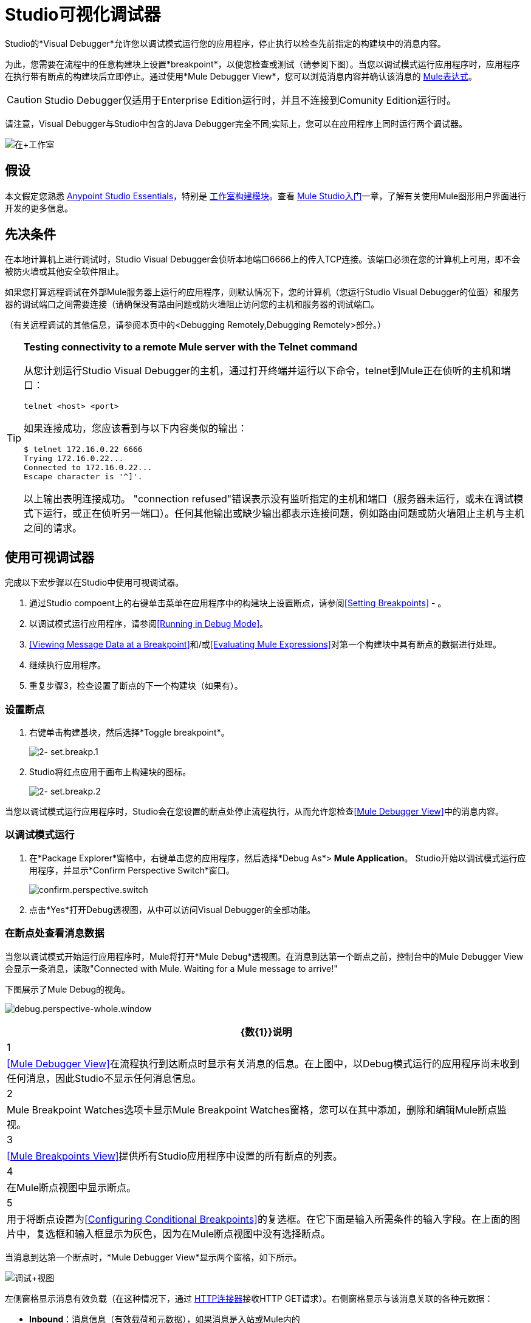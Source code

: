 =  Studio可视化调试器
:keywords: mule, esb, studio, anypoint studio, debug, debugger, break points, breakpoints

Studio的*Visual Debugger*允许您以调试模式运行您的应用程序，停止执行以检查先前指定的构建块中的消息内容。

为此，您需要在流程中的任意构建块上设置*breakpoint*，以便您检查或测试（请参阅下图）。当您以调试模式运行应用程序时，应用程序在执行带有断点的构建块后立即停止。通过使用*Mule Debugger View*，您可以浏览消息内容并确认该消息的 link:/mule-user-guide/v/3.8/mule-expression-language-mel[Mule表达式]。

[CAUTION]
--
Studio Debugger仅适用于Enterprise Edition运行时，并且不连接到Comunity Edition运行时。
--


请注意，Visual Debugger与Studio中包含的Java Debugger完全不同;实际上，您可以在应用程序上同时运行两个调试器。

image:in+studio.png[在+工作室]

== 假设

本文假定您熟悉 link:/anypoint-studio/v/6.5/[Anypoint Studio Essentials]，特别是 link:/anypoint-studio/v/6.5/#building-blocks[工作室构建模块]。查看 link:/anypoint-studio/v/6.5/basic-studio-tutorial[Mule Studio入门]一章，了解有关使用Mule图形用户界面进行开发的更多信息。

== 先决条件

在本地计算机上进行调试时，Studio Visual Debugger会侦听本地端口6666上的传入TCP连接。该端口必须在您的计算机上可用，即不会被防火墙或其他安全软件阻止。

如果您打算远程调试在外部Mule服务器上运行的应用程序，则默认情况下，您的计算机（您运行Studio Visual Debugger的位置）和服务器的调试端口之间需要连接（请确保没有路由问题或防火墙阻止访问您的主机和服务器的调试端口。

（有关远程调试的其他信息，请参阅本页中的<Debugging Remotely,Debugging Remotely>部分。）

[TIP]
====
*Testing connectivity to a remote Mule server with the Telnet command*

从您计划运行Studio Visual Debugger的主机，通过打开终端并运行以下命令，telnet到Mule正在侦听的主机和端口：

[source, code, linenums]
----
telnet <host> <port>
----

如果连接成功，您应该看到与以下内容类似的输出：

[source, code, linenums]
----
$ telnet 172.16.0.22 6666
Trying 172.16.0.22...
Connected to 172.16.0.22...
Escape character is '^]'.
----

以上输出表明连接成功。 "connection refused"错误表示没有监听指定的主机和端口（服务器未运行，或未在调试模式下运行，或正在侦听另一端口）。任何其他输出或缺少输出都表示连接问题，例如路由问题或防火墙阻止主机与主机之间的请求。
====

== 使用可视调试器

完成以下宏步骤以在Studio中使用可视调试器。

. 通过Studio compoent上的右键单击菜单在应用程序中的构建块上设置断点，请参阅<<Setting Breakpoints>>  - 。
. 以调试模式运行应用程序，请参阅<<Running in Debug Mode>>。
.  <<Viewing Message Data at a Breakpoint>>和/或<<Evaluating Mule Expressions>>对第一个构建块中具有断点的数据进行处理。
. 继续执行应用程序。
. 重复步骤3，检查设置了断点的下一个构建块（如果有）。 +


=== 设置断点

. 右键单击构建基块，然后选择*Toggle breakpoint*。
+
image:2-set.breakp.1.png[2- set.breakp.1]

.  Studio将红点应用于画布上构建块的图标。
+
image:2-set.breakp.2.png[2- set.breakp.2]

当您以调试模式运行应用程序时，Studio会在您设置的断点处停止流程执行，从而允许您检查<<Mule Debugger View>>中的消息内容。

=== 以调试模式运行

. 在*Package Explorer*窗格中，右键单击您的应用程序，然后选择*Debug As*> *Mule Application*。 Studio开始以调试模式运行应用程序，并显示*Confirm Perspective Switch*窗口。
+
image:confirm.perspective.switch.png[confirm.perspective.switch] +

. 点击*Yes*打开Debug透视图，从中可以访问Visual Debugger的全部功能。

=== 在断点处查看消息数据

当您以调试模式开始运行应用程序时，Mule将打开*Mule Debug*透视图。在消息到达第一个断点之前，控制台中的Mule Debugger View会显示一条消息，读取"Connected with Mule. Waiting for a Mule message to arrive!"

下图展示了Mule Debug的视角。

image:debug.perspective-whole.window.png[debug.perspective-whole.window]

[%header%autowidth.spread]
|===
| {数{1}}说明
| 1  | <<Mule Debugger View>>在流程执行到达断点时显示有关消息的信息。在上图中，以Debug模式运行的应用程序尚未收到任何消息，因此Studio不显示任何消息信息。
| 2  | Mule Breakpoint Watches选项卡显示Mule Breakpoint Watches窗格，您可以在其中添加，删除和编辑Mule断点监视。
| 3  | <<Mule Breakpoints View>>提供所有Studio应用程序中设置的所有断点的列表。
| 4  |在Mule断点视图中显示断点。
| 5  |用于将断点设置为<<Configuring Conditional Breakpoints>>的复选框。在它下面是输入所需条件的输入字段。在上面的图片中，复选框和输入框显示为灰色，因为在Mule断点视图中没有选择断点。
|===

当消息到达第一个断点时，*Mule Debugger View*显示两个窗格，如下所示。

image:debug+view.png[调试+视图]

左侧窗格显示消息有效负载（在这种情况下，通过 link:/mule-user-guide/v/3.8/http-connector[HTTP连接器]接收HTTP GET请求）。右侧窗格显示与该消息关联的各种元数据：

*  *Inbound*：消息信息（有效载荷和元数据），如果消息是入站或Mule内的
*  *Variables*：在执行断点处激活Mule变量
*  *Outbound*：消息信息（负载和元数据），如果消息是出站的
*  *Session*：执行断点处的活动会话变量

要恢复执行，请点击*Resume*图标（见下文）或按`F8`。您的应用程序会一直运行，直到消息到达下一个断点（如果有）。

image:debug+button.png[调试+按钮]

您可以选择转到下一个消息处理器，跳到选定的消息处理器或停止应用程序，而不是简单地恢复执行。有关完整的详细信息，请参阅<<Execution Control Tools>>。

===  Mule调试器视图

本节包含了Mule Debugger View及其所有可用工具的完整描述。

image:Debugger.View.Full.Desc-MODIF.png[Debugger.View.Full.Desc-MODIF]

==== 左窗格

左窗格将消息有效载荷显示为树结构。

[%header,cols="34,33,33"]
|===
| {数{1}}说明 |备注
| 1  | *Name*列显示每个消息属性的名称。 |显示的第一个属性始终是消息处理器的名称。
| 2  | *Value*列 | 
| 3  | *Type*列 | 
| 4  |消息属性的名称。 a2}}
要查看属性的任何嵌套元素，请单击属性名称旁边的箭头。您可以看到消息负载中的所有对象。

image:expand.payload.element.png[expand.payload.element]

| 5  |每个消息属性的值a |
在某些消息处理器上，您可以通过编辑载荷属性来更改消息载荷。可视调试器自动存储修改后的有效载荷对象。当您继续运行应用程序时，消息会以修改后的值继续进行。

编辑消息属性：

. 点击您想要更改的值。
. 输入一个新值。
. 按*Enter*。

image:edit.payload.prop.png[edit.payload.prop]

|===

==== 右窗格

右侧窗格显示消息元数据。

[%header%autowidth.spread]
|===
| {数{1}}说明
如果消息处理器是入站端点，则| 6  | *Inbound*窗格将显示消息数据。
| 7  | *Variables*窗格显示当前活动的任何Mule变量。
如果消息处理器是出站端点，| 8  | *Outbound*窗格将显示消息数据。
| 9  | *Session*窗格显示当前活动的任何会话变量。
|===

==== 执行控制工具

使用下表中描述的工具在Mule Debug透视图中执行操作。

[%header,cols="10,10,55,25"]
|===
| {数{1}}图标 |说明 |快捷
| 10  | image:mute-bp.png[静音bp.icon]  | *Mute Breakpoints –*单击以静音所有标记的断点。 | 
| 11  | image:stop.icon.png[stop.icon]  | *Terminate –*单击以停止当前正在运行的应用程序。 | 

| 12
| image:eval.mule.exp.icon.png[eval.mule.exp.icon]  | *Evaluate Mule Expression –*点击以评估Mule表达。一个|

`Command+SHIFT+i`

Linux和Windows：

`Ctrl+SHIFT+i`

| 13  | image:next.breakpoint.icon.png[next.breakpoint.icon]  | *Next Processor –*单击此按钮可以运行应用程序，并停止流程中的下一个消息处理器，即使在此处没有断点下一个处理器。 | `F6`

| 14
| image:to.m.proc.icon.png[to.m.proc.icon]  | *Run to Processor –*单击以运行应用程序，并停止在当前选定的处理器上，即使当前所选处理器上没有断点。模拟Java调试器中"Run to cursor"选项的行为。 （要选择处理器，请在画布上单击其构建块。） | `F7`

| 15
| image:resume.icon.png[resume.icon]  | *resume -*单击此按钮以运行应用程序，直至出现下一个断点。 |  `F8`

| 16
| image:start.poll.icon.png[start.poll.icon]  | *Start Poll -*在Mule应用程序中配置 link:/mule-user-guide/v/3.8/poll-reference[投票范围]时，请单击_Start poll_按钮以根据频率开始轮询范围内的内容设置在投票范围内。要在不等待频率设置的情况下强制执行轮询结果，可以单击只在调试轮询范围时才可见的_force轮询_按钮：+
image:studio-visual-debugger-7fbdb.png[]。 |

| 17
| image:resume.poll.icon.png[resume.poll.icon]  | *Stop Poll -*在Mule应用程序中配置 link:/mule-user-guide/v/3.8/poll-reference[投票范围]时，单击_Stop poll_按钮停止启动的投票范围。该功能只有在轮询使用上面的_Start Poll_按钮启动时才有效。 +
|

|===



== 评估Mule表达式

完成以下步骤以针对使用断点设置的消息处理器测试Mule表达式。

. 确保Studio已在所需的断点处停止流执行。停止时，断点在画布中显示为蓝色虚线，Studio用信息填充<<Mule Debugger View>>。
. 单击Mule Debugger视图中右侧窗格上方的*Evaluate Mule Expression*图标。 Studio会显示表情评估窗口（下图中为黄色背景）。
+
image:expr.eval.window1-2.png[图片]

. 在提供的输入字段中输入您希望评估的Mule表达式，然后按*enter*。 Studio会评估表达式，然后在*Name*，*Value*和*Type*列中显示结果。

例如，在示例<<Viewing Message Data at a Breakpoint>>中，消息是一个包含两个属性`Symbol`和`Method`的HTTP请求。要查看`Method`的值，请输入`#[message.inboundProperties['Method']`，然后按*Enter*。

image:expr.eval.window2.png[expr.eval.window2]

使用表达式评估窗口，您还可以编辑消息属性或属性。只需右键单击属性值或属性，键入新值，然后按*enter*。

== 设置断点参数

您可以根据三个参数配置断点，如下表所述。这些参数在<<Mule Breakpoints View>>中设置。

[%header,cols="2*"]
|===
| {键入{1}}说明
|默认（无参数） |用户定义断点的默认配置。断点在用户定义的构建块上设置，并在默认情况下激活。当消息到达断点构建块时，Studio将停止流执行并在Mule Debugger视图中显示消息的内容。
| *Conditional*  |仅当用户定义的条件评估为_true_时，才会激活断点。
| *Exception*  |这是一个全局参数。设置后，Studio将停止流程执行，即在发生异常的任何building block_中执行流程。 Mule调试器视图将在引发异常的构建块上显示消息内容。
|===

如下所述，在*Mule Breakpoints*视图中设置这些参数。

===  Mule断点视图

此视图显示当前在Studio中打开的所有应用程序中定义的所有断点。要访问**Mule Breakpoints **视图，请确保您当前处于“调试视图”中。 （如果没有，请点击主工具栏下的*Mule Debug*）。从调试视角中，点击Studio调色板右侧的*Mule Breakpoints*标签。

image:general.desc-2.png[general.desc-2]

在上图中，Mule断点视图显示当前在Studio中打开的所有应用程序的所有断点。 Studio使用以下格式列出断点：`<application name> [<message processor number>] - <flow name>`。

[%header%autowidth.spread]
|===
| {数{1}}说明 |备注
| 1  | <<Configuring Exception Breakpoints>>参数（切换） |适用于所有消息处理器
| 2  |移除所有断点 |不会移除消息处理器，只会取消所有断点
| 3  |删除选定的断点 | 
| 4  |将选定的断点设置为<<Configuring Conditional Breakpoints>>  | 
如果设置为条件 |条件，| 5  |条件必须是一个布尔值;断点在条件评估为_true_时激活。
|===

==== 激活和停用断点

当您设置断点时，Studio将默认激活断点。在*Mule Breakpoints View*中，用断点名称左侧的复选框表示激活。取消选中该框以禁用断点。虽然已禁用，但Studio不会删除断点。在画布窗格中，断点的相应构建块显示一个灰色圆圈而不是红色。

此外，您可以激活<<Mule Debugger View, Debugger view>>中的*Mute breakpoints*选项，暂时禁止调试器停在您选择的断点处。

下面的图片显示了两个断点，在`HTTP_input`流程的前两个消息处理器中设置。表示为`processors:1/0/0`的第一个消息处理器的断点处于激活状态。第二个消息处理器`processors:1/1/0`的断点停用。

image:deselected.break.png[deselected.break]

image:selected-deselected.in.canvas.png[选择-deselected.in.canvas]

==== 配置条件断点

只有在Studio使用断点执行构建块时，用户定义的条件评估为_true_时才会激活条件断点。您可以使用 link:/mule-user-guide/v/3.8/mule-expression-language-mel[骡子表达]定义条件。

. 单击*Mule Breakpoints View*中的断点将其选中。
. 检查Mule断点视图底部的*Conditional*。
. 输入必须满足的条件才能激活断点。

例如，如果消息属性`Method`的值为`REST`，则以下表达式将激活断点：

[source, code, linenums]
----
#[message.inboundProperties['Method']=='REST']
----

==== 配置异常断点

要为应用程序设置*Exception*参数，请在断点视图中单击*Exceptions*按钮（由闪电螺栓图标表示）。如果应用程序抛出异常，该参数会导致_any message processor_成为断点。在这种情况下，Studio会在抛出异常的消息处理器处停止流执行，然后在*Mule Debugger View*中显示消息。此外，Studio还会显示由红色虚线方框环绕的异常投掷构建块（请参阅下图）。

image:exception.png[例外]

在上图中，`XsltRest transformer`构建块引发异常，停止应用程序执行。 （请注意，building block没有设置为断点。）Mule Debugger View显示消息内容，允许您查看异常的内容。

== 使用Mule表达手表

Mule Visual Debugger可以监视所有活动断点中选定的Mule表达式。如果表达式出现在任何活动断点处，Mule会计算表达式，然后将结果显示在*Mule Expression Watches*视图中。

要访问*Mule Expression Watches*视图，请确保您目前处于Mule Debug Perspective中。 （如果没有，请点击主工具栏下的*Mule Debug*）。从调试透视图中，点击Studio调色板右侧的*Mule Expression Watches*标签。

===  Mule表达手表视图

image:mule.exp.watches.png[mule.exp.watches]

[%header%autowidth.spread]
|===
| {数{1}}说明
| 1  | *Add Expression*图标。点击添加一个Mule表达式来观察。
| 2  | *Delete Expression*图标。点击删除选定的Mule表达。
| 3  | *Delete All Expressions*图标。点击删除监视列表上的所有Mule表情。
|===

. 要指示Studio观看表达式，请点击上面显示的*Add Expression*图标。
.  Mule会提示您输入要观看的新表达式。
.  Studio在Mule Expression Watches视图中显示新手表，如上所示。如果你的表达式是一个声明，Mule返回一个布尔值;如果不是，Mule会返回该值。例如：+

* 表达式`message.payload == 'myPayload'`返回`true`或`false`。
* 表达式`message.payload`返回`message.payload`的值。

== 远程调试

您可以使用*Remote Mule Application*在远程Mule服务器上调试应用程序。为此，您必须以调试模式启动Mule服务器，然后从Studio连接到服务器。

[NOTE]
====
* 当您在调试模式下启动Mule时，您在该服务器中启动的_all_应用程序将以调试模式运行。
* 远程调试不适用于 link:/mule-user-guide/v/3.8/mule-high-availability-ha-clusters[集群]。
====
=== 在调试模式下启动Mule服务器

. 要以调试模式启动服务器，请使用以下参数：+

+
[%header,cols="2*"]
|======
| {参数{1}}说明
一个|
----
-M-Dmule.debug.enable=true
----
  | *Mandatory*。在Mule中设置调试模式。首先发出这个参数。
一个|
----
-M-Dmule.debug.port=<port number>
----
  | *Optional*。设置来自Studio的传入连接的侦听端口。如果未设置，监听端口将是6666。
一个|
----
-M-Dmule.debug.suspend=true
----
  | *Optional*。在Mule中设置"suspend"模式。在暂停模式下，Mule将启动，然后立即挂起应用程序执行，直到它在调试端口上收到连接。
|======
. 要将参数传递给服务器，请遵循下面列出的两种方法之一。 +
..  *Method 1*：按照适当的顺序将参数传递给命令行上的Mule，如下例所示。
+

[source, code, linenums]
----
<$MULE_HOME>/bin/mule -M-Dmule.debug.enable=true -M-Dmule.debug.port=1234
----
+
上面显示的命令在前台启动Mule。要在前台运行时退出Mule，请按`Ctrl+C`。
+
要在后台以调试模式启动Mule，请将`start`作为`mule`命令的第一个参数，如下所示。
+

[source, code, linenums]
----
<$MULE_HOME>/bin/mule start -M-Dmule.debug.enable=true -M-Dmule.debug.port=1234
----

..  *Method 2*：将参数包含在包装器配置文件`$MULE_HOME/conf/wrapper.conf`中，如下所示。

[source, code, linenums]
----
wrapper.java.additional.4=-Dmule.debug.enable=true
wrapper.java.additional.5=-Dmule.debug.port=1234
----

在上面显示的代码中，替换参数号以反映配置文件中活动参数的数量。

=== 连接到远程Mule服务器

在远程服务器上访问和调试您的应用程序之前，您必须先将您的应用程序 link:/mule-management-console/v/3.8/deploying-applications[导出和部署]交给所需的Mule服务器。

. 在Studio中，单击调试图标旁边的箭头（以小昆虫表示），然后选择*Debug Configurations*。 Studio将显示*Debug Configurations*窗口。
. 在窗口的左侧窗格中，点击*Remote Mule Application*。
. 单击新配置图标（用带黄色加号的空白页表示）以添加新配置。
. 输入配置所需的参数：

此配置的*  *Name:*名称。
*  *Host:*指示远程Mule服务器的位置。
*  *Port:*指示远程Mule服务器的侦听端口。

连接成功时，"Connected with Mule. Waiting for a Mule Message to arrive"水印显示为调试器的背景。

请注意，默认情况下，Mule Debugger不会停止在java断点上。如果你想同时使用Mule和Java断点，则需要使用wrapper.conf中的以下示例配置，同时连接两个不同端口上的调试器：

.wrapper.conf：
----
# Debug remotely, the application will wait for the external debugger to connect.
wrapper.java.additional.19=-Xdebug
wrapper.java.additional.20=-Xnoagent
wrapper.java.additional.21=-Djava.compiler=NONE
wrapper.java.additional.22=-Xrunjdwp:transport=dt_socket,server=y,suspend=y,address=5006

wrapper.java.additional.19=-Dmule.debug.enable=true
wrapper.java.additional.20=-Dmule.debug.port=5005
----

使用此配置，Mule应用程序使用端口5005连接到调试器，远程Java应用程序使用端口5006。

== 另请参阅

* 在我们的 link:https://blogs.mulesoft.com/dev/mule-dev/mule-studio-visual-flow-debugger-walk-through/[MuleSoft博客]中详细了解Studio Visual Debugger。
* 探索 link:/anypoint-studio/v/6.5/datasense[DataSense]，这是另一个工具，用于在运行时减少bug的发展
* 将Studio（包括Studio Visual Debugger）用作 link:/anypoint-studio/v/6.5/studio-in-eclipse[Eclipse插件]。
* 详细了解如何在Enterprise Edition Studio应用程序中设置 link:/mule-user-guide/v/3.8/business-events[商业活动]。
